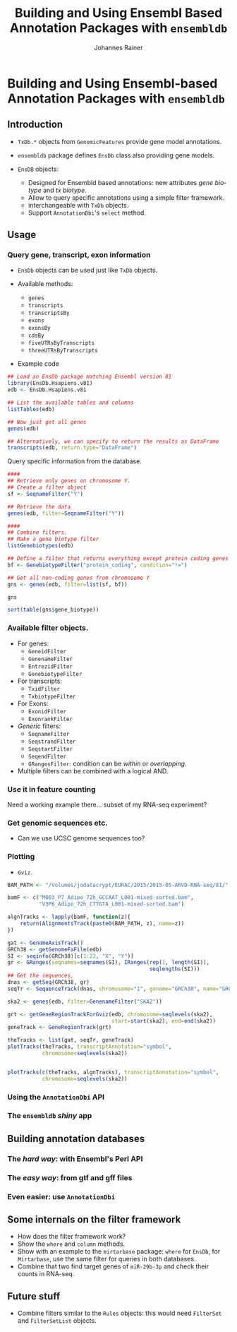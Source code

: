 #+TITLE: Building and Using Ensembl Based Annotation Packages with =ensembldb=
#+AUTHOR: Johannes Rainer
#+EMAIL: johannes.rainer@eurac.edu
#+DESCRIPTION: Org-mode presentation for the Bioconductor conference 2016 in Stanford.
#+LANGUAGE: en
#+OPTIONS: ^:{}
#+PROPERTY: session *R_Bioc2016*
#+STARTUP: overview
#+STARTUP: hideblocks

# setup stuff: org-cycle-include-plain-lists -> set to integrate

* Building and Using Ensembl-based Annotation Packages with =ensembldb=

** Introduction

+ =TxDb.*= objects from =GenomicFeatures= provide gene model annotations.

+ =ensembldb= package defines =EnsDb= class also providing gene models.

+ =EnsDB= objects:
  - Designed for Ensembld based annotations: new attributes /gene biotype/ and /tx
    biotype/.
  - Allow to query specific annotations using a simple filter framework.
  - interchangeable with =TxDb= objects.
  - Support =AnnotationDbi='s =select= method.

** Usage

*** Query gene, transcript, exon information

+ =EnsDb= objects can be used just like =TxDb= objects.

+ Available methods:
  - =genes=
  - =transcripts=
  - =transcriptsBy=
  - =exons=
  - =exonsBy=
  - =cdsBy=
  - =fiveUTRsByTranscripts=
  - =threeUTRsByTranscripts=

+ Example code

#+BEGIN_SRC R
  ## Load an EnsDb package matching Ensembl version 81
  library(EnsDb.Hsapiens.v81)
  edb <- EnsDb.Hsapiens.v81

  ## List the available tables and columns
  listTables(edb)

  ## Now just get all genes
  genes(edb)

  ## Alternatively, we can specify to return the results as DataFrame
  transcripts(edb, return.type="DataFrame")
#+END_SRC

Query specific information from the database.

#+BEGIN_SRC R
  ####
  ## Retrieve only genes on chromosome Y.
  ## Create a filter object
  sf <- SeqnameFilter("Y")

  ## Retrieve the data
  genes(edb, filter=SeqnameFilter("Y"))

  ####
  ## Combine filters.
  ## Make a gene biotype filter
  listGenebiotypes(edb)

  ## Define a filter that returns everything except protein coding genes
  bf <- GenebiotypeFilter("protein_coding", condition="!=")

  ## Get all non-coding genes from chromosome Y
  gns <- genes(edb, filter=list(sf, bf))

  gns

  sort(table(gns$gene_biotype))
#+END_SRC

*** Available filter objects.

+ For genes:
  + =GeneidFilter=
  + =GenenameFilter=
  + =EntrezidFilter=
  + =GenebiotypeFilter=
+ For transcripts:
  + =TxidFilter=
  + =TxbiotypeFilter=
+ For Exons:
  + =ExonidFilter=
  + =ExonrankFilter=
+ /Generic/ filters:
  + =SeqnameFilter=
  + =SeqstrandFilter=
  + =SeqstartFilter=
  + =SeqendFilter=
  + =GRangesFilter=: condition can be /within/ or /overlapping/.

+ Multiple filters can be combined with a logical AND.

*** Use it in feature counting



Need a working example there... subset of my RNA-seq experiment?
*** Get genomic sequences etc.

+ Can we use UCSC genome sequences too?

*** Plotting
+ =Gviz=.

#+BEGIN_SRC R
  BAM_PATH <- "/Volumes/jodatacrypt/EURAC/2015/2015-05-ARVD-RNA-seq/81/"

  bamF <- c("M003_P7_Adipo_72h_GCCAAT_L001-mixed-sorted.bam",
            "V3P6_Adipo_72h_CTTGTA_L001-mixed-sorted.bam")

  algnTracks <- lapply(bamF, function(z){
      return(AlignmentsTrack(paste0(BAM_PATH, z), name=z))
  })

  gat <- GenomeAxisTrack()
  GRCh38 <- getGenomeFaFile(edb)
  SI <- seqinfo(GRCh38)[c(1:22, "X", "Y")]
  gr <- GRanges(seqnames=seqnames(SI), IRanges(rep(1, length(SI)),
                                               seqlengths(SI)))
  ## Get the sequences,
  dnas <- getSeq(GRCh38, gr)
  seqTr <- SequenceTrack(dnas, chromosome="1", genome="GRCh38", name="GRCh38")

  ska2 <- genes(edb, filter=GenenameFilter("SKA2"))

  grt <- getGeneRegionTrackForGviz(edb, chromosome=seqlevels(ska2),
                                   start=start(ska2), end=end(ska2))
  geneTrack <- GeneRegionTrack(grt)

  theTracks <- list(gat, seqTr, geneTrack)
  plotTracks(theTracks, transcriptAnnotation="symbol",
             chromosome=seqlevels(ska2))


  plotTracks(c(theTracks, algnTracks), transcriptAnnotation="symbol",
             chromosome=seqlevels(ska2))
#+END_SRC

*** Using the =AnnotationDbi= API
*** The =ensembldb= /shiny/ app

** Building annotation databases
*** The /hard way/: with Ensembl's Perl API
*** The /easy way/: from gtf and gff files
*** Even easier: use =AnnotationDbi=

** Some internals on the filter framework

+ How does the filter framework work?
+ Show the =where= and =column= methods.
+ Show with an example to the =mirtarbase= package: =where= for =EnsDb=, for
  =Mirtarbase=, use the same filter for queries in both databases.
+ Combine that two find target genes of =miR-29b-3p= and check their counts in
  RNA-seq.

# Basically, filters is not the most appropriate name, since these classes are
# used to build the Query. WhereGeneid might be bettern than GeneidFilter.

** Future stuff

+ Combine filters similar to the =Rules= objects: this would need =FilterSet=
  and =FilterSetList= objects.

* TODOs								   :noexport:

** TODO Get a count test data set, 2 samples.

Check for samples that have comparable number of reads.
Difference in gene SKA2? -> host gene of miR-301a-3p, which has a F2RL1 as
target gene, and that is differentially expressed.

bam files are merged from 4 lanes, alignment was performed mixed.
